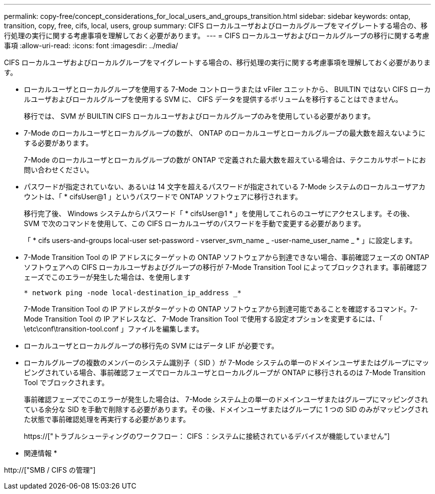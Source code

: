 ---
permalink: copy-free/concept_considerations_for_local_users_and_groups_transition.html 
sidebar: sidebar 
keywords: ontap, transition, copy, free, cifs, local, users, group 
summary: CIFS ローカルユーザおよびローカルグループをマイグレートする場合の、移行処理の実行に関する考慮事項を理解しておく必要があります。 
---
= CIFS ローカルユーザおよびローカルグループの移行に関する考慮事項
:allow-uri-read: 
:icons: font
:imagesdir: ../media/


[role="lead"]
CIFS ローカルユーザおよびローカルグループをマイグレートする場合の、移行処理の実行に関する考慮事項を理解しておく必要があります。

* ローカルユーザとローカルグループを使用する 7-Mode コントローラまたは vFiler ユニットから、 BUILTIN ではない CIFS ローカルユーザおよびローカルグループを使用する SVM に、 CIFS データを提供するボリュームを移行することはできません。
+
移行では、 SVM が BUILTIN CIFS ローカルユーザおよびローカルグループのみを使用している必要があります。

* 7-Mode のローカルユーザとローカルグループの数が、 ONTAP のローカルユーザとローカルグループの最大数を超えないようにする必要があります。
+
7-Mode のローカルユーザとローカルグループの数が ONTAP で定義された最大数を超えている場合は、テクニカルサポートにお問い合わせください。

* パスワードが指定されていない、あるいは 14 文字を超えるパスワードが指定されている 7-Mode システムのローカルユーザアカウントは、「 * cifsUser@1 」というパスワードで ONTAP ソフトウェアに移行されます。
+
移行完了後、 Windows システムからパスワード「 * cifsUser@1 * 」を使用してこれらのユーザにアクセスします。その後、 SVM で次のコマンドを使用して、この CIFS ローカルユーザのパスワードを手動で変更する必要があります。

+
「 * cifs users-and-groups local-user set-password - vserver_svm_name _ -user-name_user_name _ * 」に設定します。

* 7-Mode Transition Tool の IP アドレスにターゲットの ONTAP ソフトウェアから到達できない場合、事前確認フェーズの ONTAP ソフトウェアへの CIFS ローカルユーザおよびグループの移行が 7-Mode Transition Tool によってブロックされます。事前確認フェーズでこのエラーが発生した場合は、を使用します
+
`* network ping -node local-destination_ip_address _*`

+
7-Mode Transition Tool の IP アドレスがターゲットの ONTAP ソフトウェアから到達可能であることを確認するコマンド。7-Mode Transition Tool の IP アドレスなど、 7-Mode Transition Tool で使用する設定オプションを変更するには、「 \etc\conf\transition-tool.conf 」ファイルを編集します。

* ローカルユーザとローカルグループの移行先の SVM にはデータ LIF が必要です。
* ローカルグループの複数のメンバーのシステム識別子（ SID ）が 7-Mode システムの単一のドメインユーザまたはグループにマッピングされている場合、事前確認フェーズでローカルユーザとローカルグループが ONTAP に移行されるのは 7-Mode Transition Tool でブロックされます。
+
事前確認フェーズでこのエラーが発生した場合は、 7-Mode システム上の単一のドメインユーザまたはグループにマッピングされている余分な SID を手動で削除する必要があります。その後、ドメインユーザまたはグループに 1 つの SID のみがマッピングされた状態で事前確認処理を再実行する必要があります。

+
https://["トラブルシューティングのワークフロー： CIFS ：システムに接続されているデバイスが機能していません"]



* 関連情報 *

http://["SMB / CIFS の管理"]
